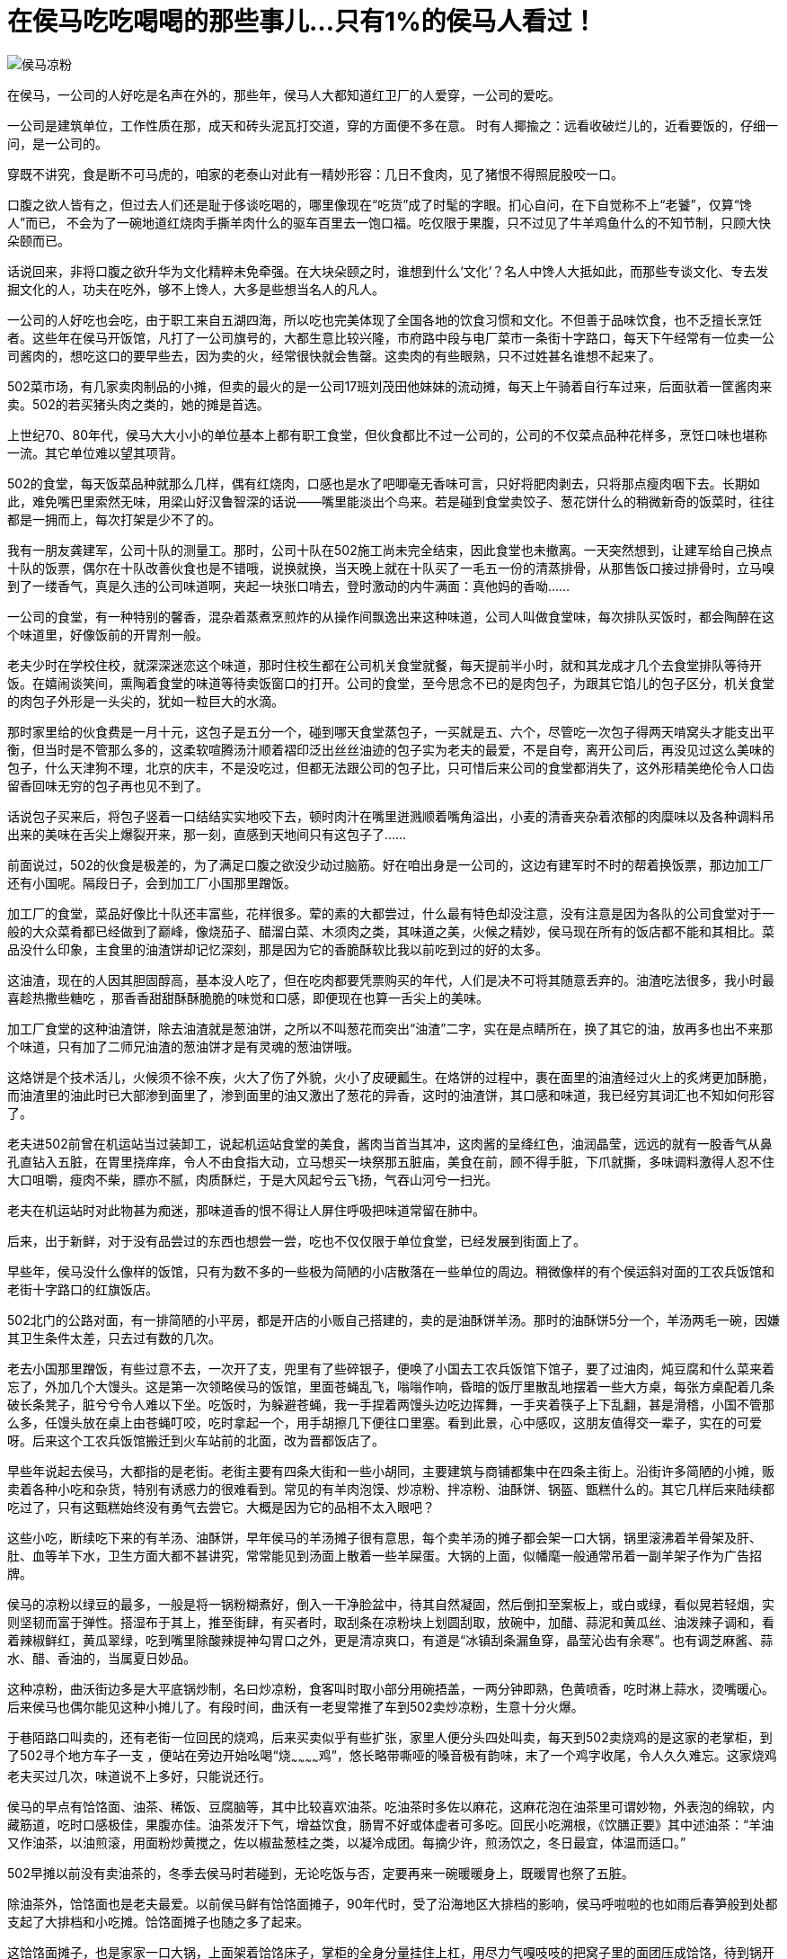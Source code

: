 [#food_in_houma]
= 在侯马吃吃喝喝的那些事儿...只有1%的侯马人看过！

image::侯马凉粉.jpg[title="" caption=""]

在侯马，一公司的人好吃是名声在外的，那些年，侯马人大都知道红卫厂的人爱穿，一公司的爱吃。

一公司是建筑单位，工作性质在那，成天和砖头泥瓦打交道，穿的方面便不多在意。
时有人揶揄之：远看收破烂儿的，近看要饭的，仔细一问，是一公司的。

穿既不讲究，食是断不可马虎的，咱家的老泰山对此有一精妙形容：几日不食肉，见了猪恨不得照屁股咬一口。

口腹之欲人皆有之，但过去人们还是耻于侈谈吃喝的，哪里像现在“吃货”成了时髦的字眼。扪心自问，在下自觉称不上“老饕”，仅算“馋人”而已， 不会为了一碗地道红烧肉手撕羊肉什么的驱车百里去一饱口福。吃仅限于果腹，只不过见了牛羊鸡鱼什么的不知节制，只顾大快朵颐而已。

话说回来，非将口腹之欲升华为文化精粹未免牵强。在大块朵颐之时，谁想到什么‘文化’？名人中馋人大抵如此，而那些专谈文化、专去发掘文化的人，功夫在吃外，够不上馋人，大多是些想当名人的凡人。

一公司的人好吃也会吃，由于职工来自五湖四海，所以吃也完美体现了全国各地的饮食习惯和文化。不但善于品味饮食，也不乏擅长烹饪者。这些年在侯马开饭馆，凡打了一公司旗号的，大都生意比较兴隆，市府路中段与电厂菜市一条街十字路口，每天下午经常有一位卖一公司酱肉的，想吃这口的要早些去，因为卖的火，经常很快就会售罄。这卖肉的有些眼熟，只不过姓甚名谁想不起来了。

502菜市场，有几家卖肉制品的小摊，但卖的最火的是一公司17班刘茂田他妹妹的流动摊，每天上午骑着自行车过来，后面驮着一筐酱肉来卖。502的若买猪头肉之类的，她的摊是首选。

上世纪70、80年代，侯马大大小小的单位基本上都有职工食堂，但伙食都比不过一公司的，公司的不仅菜点品种花样多，烹饪口味也堪称一流。其它单位难以望其项背。

502的食堂，每天饭菜品种就那么几样，偶有红烧肉，口感也是水了吧唧毫无香味可言，只好将肥肉剥去，只将那点瘦肉咽下去。长期如此，难免嘴巴里索然无味，用梁山好汉鲁智深的话说——嘴里能淡出个鸟来。若是碰到食堂卖饺子、葱花饼什么的稍微新奇的饭菜时，往往都是一拥而上，每次打架是少不了的。

我有一朋友龚建军，公司十队的测量工。那时，公司十队在502施工尚未完全结束，因此食堂也未撤离。一天突然想到，让建军给自己换点十队的饭票，偶尔在十队改善伙食也是不错哦，说换就换，当天晚上就在十队买了一毛五一份的清蒸排骨，从那售饭口接过排骨时，立马嗅到了一缕香气，真是久违的公司味道啊，夹起一块张口啃去，登时激动的内牛满面：真他妈的香呦……

一公司的食堂，有一种特别的馨香，混杂着蒸煮烹煎炸的从操作间飘逸出来这种味道，公司人叫做食堂味，每次排队买饭时，都会陶醉在这个味道里，好像饭前的开胃剂一般。

老夫少时在学校住校，就深深迷恋这个味道，那时住校生都在公司机关食堂就餐，每天提前半小时，就和其龙成才几个去食堂排队等待开饭。在嬉闹谈笑间，熏陶着食堂的味道等待卖饭窗口的打开。公司的食堂，至今思念不已的是肉包子，为跟其它馅儿的包子区分，机关食堂的肉包子外形是一头尖的，犹如一粒巨大的水滴。

那时家里给的伙食费是一月十元，这包子是五分一个，碰到哪天食堂蒸包子，一买就是五、六个，尽管吃一次包子得两天啃窝头才能支出平衡，但当时是不管那么多的，这柔软喧腾汤汁顺着褶印泛出丝丝油迹的包子实为老夫的最爱，不是自夸，离开公司后，再没见过这么美味的包子，什么天津狗不理，北京的庆丰，不是没吃过，但都无法跟公司的包子比，只可惜后来公司的食堂都消失了，这外形精美绝伦令人口齿留香回味无穷的包子再也见不到了。

话说包子买来后，将包子竖着一口结结实实地咬下去，顿时肉汁在嘴里迸溅顺着嘴角溢出，小麦的清香夹杂着浓郁的肉糜味以及各种调料吊出来的美味在舌尖上爆裂开来，那一刻，直感到天地间只有这包子了……

前面说过，502的伙食是极差的，为了满足口腹之欲没少动过脑筋。好在咱出身是一公司的，这边有建军时不时的帮着换饭票，那边加工厂还有小国呢。隔段日子，会到加工厂小国那里蹭饭。

加工厂的食堂，菜品好像比十队还丰富些，花样很多。荤的素的大都尝过，什么最有特色却没注意，没有注意是因为各队的公司食堂对于一般的大众菜肴都已经做到了巅峰，像烧茄子、醋溜白菜、木须肉之类，其味道之美，火候之精妙，侯马现在所有的饭店都不能和其相比。菜品没什么印象，主食里的油渣饼却记忆深刻，那是因为它的香脆酥软比我以前吃到过的好的太多。

这油渣，现在的人因其胆固醇高，基本没人吃了，但在吃肉都要凭票购买的年代，人们是决不可将其随意丢弃的。油渣吃法很多，我小时最喜趁热撒些糖吃 ，那香香甜甜酥酥脆脆的味觉和口感，即便现在也算一舌尖上的美味。

加工厂食堂的这种油渣饼，除去油渣就是葱油饼，之所以不叫葱花而突出“油渣”二字，实在是点睛所在，换了其它的油，放再多也出不来那个味道，只有加了二师兄油渣的葱油饼才是有灵魂的葱油饼哦。

这烙饼是个技术活儿，火候须不徐不疾，火大了伤了外貌，火小了皮硬瓤生。在烙饼的过程中，裹在面里的油渣经过火上的炙烤更加酥脆，而油渣里的油此时已大部渗到面里了，渗到面里的油又激出了葱花的异香，这时的油渣饼，其口感和味道，我已经穷其词汇也不知如何形容了。

老夫进502前曾在机运站当过装卸工，说起机运站食堂的美食，酱肉当首当其冲，这肉酱的呈绛红色，油润晶莹，远远的就有一股香气从鼻孔直钻入五脏，在胃里挠痒痒，令人不由食指大动，立马想买一块祭那五脏庙，美食在前，顾不得手脏，下爪就撕，多味调料激得人忍不住大口咀嚼，瘦肉不柴，膘亦不腻，肉质酥烂，于是大风起兮云飞扬，气吞山河兮一扫光。

老夫在机运站时对此物甚为痴迷，那味道香的恨不得让人屏住呼吸把味道常留在肺中。

后来，出于新鲜，对于没有品尝过的东西也想尝一尝，吃也不仅仅限于单位食堂，已经发展到街面上了。

早些年，侯马没什么像样的饭馆，只有为数不多的一些极为简陋的小店散落在一些单位的周边。稍微像样的有个侯运斜对面的工农兵饭馆和老街十字路口的红旗饭店。

502北门的公路对面，有一排简陋的小平房，都是开店的小贩自己搭建的，卖的是油酥饼羊汤。那时的油酥饼5分一个，羊汤两毛一碗，因嫌其卫生条件太差，只去过有数的几次。

老去小国那里蹭饭，有些过意不去，一次开了支，兜里有了些碎银子，便唤了小国去工农兵饭馆下馆子，要了过油肉，炖豆腐和什么菜来着忘了，外加几个大馒头。这是第一次领略侯马的饭馆，里面苍蝇乱飞，嗡嗡作响，昏暗的饭厅里散乱地摆着一些大方桌，每张方桌配着几条破长条凳子，脏兮兮令人难以下坐。吃饭时，为躲避苍蝇，我一手捏着两馒头边吃边挥舞，一手夹着筷子上下乱翻，甚是滑稽，小国不管那么多，任馒头放在桌上由苍蝇叮咬，吃时拿起一个，用手胡擦几下便往口里塞。看到此景，心中感叹，这朋友值得交一辈子，实在的可爱呀。后来这个工农兵饭馆搬迁到火车站前的北面，改为晋都饭店了。

早些年说起去侯马，大都指的是老街。老街主要有四条大街和一些小胡同，主要建筑与商铺都集中在四条主街上。沿街许多简陋的小摊，贩卖着各种小吃和杂货，特别有诱惑力的很难看到。常见的有羊肉泡馍、炒凉粉、拌凉粉、油酥饼、锅盔、甑糕什么的。其它几样后来陆续都吃过了，只有这甄糕始终没有勇气去尝它。大概是因为它的品相不太入眼吧？

这些小吃，断续吃下来的有羊汤、油酥饼，早年侯马的羊汤摊子很有意思，每个卖羊汤的摊子都会架一口大锅，锅里滚沸着羊骨架及肝、肚、血等羊下水，卫生方面大都不甚讲究，常常能见到汤面上散着一些羊屎蛋。大锅的上面，似幡麾一般通常吊着一副羊架子作为广告招牌。

侯马的凉粉以绿豆的最多，一般是将一锅粉糊煮好，倒入一干净脸盆中，待其自然凝固，然后倒扣至案板上，或白或绿，看似晃若轻烟，实则坚韧而富于弹性。搭湿布于其上，推至街肆，有买者时，取刮条在凉粉块上划圆刮取，放碗中，加醋、蒜泥和黄瓜丝、油泼辣子调和，看着辣椒鲜红，黄瓜翠绿，吃到嘴里除酸辣提神勾胃口之外，更是清凉爽口，有道是“冰镇刮条漏鱼穿，晶莹沁齿有余寒”。也有调芝麻酱、蒜水、醋、香油的，当属夏日妙品。

这种凉粉，曲沃街边多是大平底锅炒制，名曰炒凉粉，食客叫时取小部分用碗捂盖，一两分钟即熟，色黄喷香，吃时淋上蒜水，烫嘴暖心。后来侯马也偶尔能见这种小摊儿了。有段时间，曲沃有一老叟常推了车到502卖炒凉粉，生意十分火爆。

于巷陌路口叫卖的，还有老街一位回民的烧鸡，后来买卖似乎有些扩张，家里人便分头四处叫卖，每天到502卖烧鸡的是这家的老掌柜，到了502寻个地方车子一支 ，便站在旁边开始吆喝“烧~~~~~~~~~~~~鸡”，悠长略带嘶哑的嗓音极有韵味，末了一个鸡字收尾，令人久久难忘。这家烧鸡老夫买过几次，味道说不上多好，只能说还行。

侯马的早点有饸饹面、油茶、稀饭、豆腐脑等，其中比较喜欢油茶。吃油茶时多佐以麻花，这麻花泡在油茶里可谓妙物，外表泡的绵软，内藏筋道，吃时口感极佳，果腹亦佳。油茶发汗下气，增益饮食，肠胃不好或体虚者可多吃。回民小吃溯根，《饮膳正要》其中述油茶：“羊油又作油茶，以油煎滚，用面粉炒黄搅之，佐以椒盐葱桂之类，以凝冷成团。每摘少许，煎汤饮之，冬日最宜，体温而适口。”

502早摊以前没有卖油茶的，冬季去侯马时若碰到，无论吃饭与否，定要再来一碗暖暖身上，既暖胃也祭了五脏。

除油茶外，饸饹面也是老夫最爱。以前侯马鲜有饸饹面摊子，90年代时，受了沿海地区大排档的影响，侯马呼啦啦的也如雨后春笋般到处都支起了大排档和小吃摊。饸饹面摊子也随之多了起来。

这饸饹面摊子，也是家家一口大锅，上面架着饸饹床子，掌柜的全身分量挂住上杠，用尽力气嘎吱吱的把窝子里的面团压成饸饹，待到锅开时铁片一挥把颤巍巍的饸饹打进锅里，但这饸饹万万不敢和下面一样等着开锅，这东西粘性小，易断，见它翻上水面就得立刻抄起，倒入一木制长方形的大板子上，掺些熟油晾着，有食客时，抓起一撮放入笊篱内在滚水锅里翻腾几下，根据食客要求，顺手抓一把韭菜或大葱或菠菜一并放入锅内，连菜带汤捞入碗内，从锅上架着的调味容器内，用小勺啪啪甩几勺调味肉汁，再用一旁的抹布擦擦碗沿碗底，这一碗就算制作完了。食客食用时，一般都撒些桌子上摆的生辣椒面，再调些米醋，此为地道吃法。若进了某饸饹面摊子，看见桌上摆了油泼辣子老陈醋，你可掉头就走，为什么呢？看似辣子和醋都不错，其实这家掌柜是个棒槌，他这饸饹面肯定不是正宗的。

前面说到90年代时侯马的小吃排档做的风生水起，晚上到处都是各种小吃摊子。可这摊子虽多，食材的品种却有限，雷同的很多。比如马莲火锅，几乎每个摊子都有。这马莲是什么东西一直不大明白，吃过一次才恍然大悟，这不就是酥肉嘛！叫酥肉不就得了，叫什么马莲啊？

北京的马莲肉制作时用马莲草绑肉，故肉中有马莲的清香味，而侯马这酥肉称为马莲出自何故不得而知。

除饸饹面，侯马小摊上的炒饼也颇具特色，将死面饼擀得薄而大，烙于饼铛中7.8分熟，切丝。炒时配以豆芽之类的青菜，佐以鸡蛋肉丝之类既可当菜更可果腹。常有出差时日过长者念想此物，回到侯马，先到小摊儿上寻找此物，再来瓶啤酒，自斟自饮。酒足饭饱之后在侯马的夜色下游走，大为惬意……

有人说写了半天，只见你写侯马小吃的好，这“批”又是怎么回事呢？其实，我这“批”字是爱之深，断无“恨之切”之意。

呆了大半辈子，你看这侯马有几样属于本地的小吃呢？饺子馆都是永济的，饸饹面是交里桥的，碗坨是雁北的，羊杂汤是曲沃的……

思来想去，好像只有这泡泡糕和三角的油酥饼是地道的侯马货，那泡泡糕其实就是油炸的面坨子，炸好后撒些白糖来吃。这些年，只见过秦村菜市场内北面大棚的南头有一老妪在卖，同时还卖着炸糕，买炸糕的人多，泡泡糕鲜有人买。

这三角形的油酥饼就大不一样了，纯粹侯马人的最爱呀，新绛的半圆饼曲沃的圆烧饼都不能跟其相比。无论吃饸饹面，喝羊杂汤喝油茶都要搭上这油酥饼吃。

到了姑苏，很难见到北方的饼子，当地的大饼呈鞋底形，很像北方的死面白皮饼，看着毫无食欲，到了早点摊挨着摊子看过去，也找不到什么特别有诱惑力的食物，一次闲逛，抬头看到一个摊子上写着油酥饼，甚为欣喜，过去搭眼一看，顿时怒从心头起恶向胆边生，这玩意儿，也配叫油酥饼吗？就是饼干大小的饼子，用油活了面，起酥，吃时掉渣，充其量算做北方的点心。

现在侯马的油酥饼摊子，家什都改进了，不像以前什么样的烤炉都有，油酥饼的味道也大体相同，饼子的优劣基本取决于油酥的多寡，但我觉得最好的是秦村菜市场中部东西过道上的面北的一家铺子。铺子由一对儿四十来岁的夫妇经营。男的制作，女的吆喝，摊子干净人也利索，张口大哥大嫂，不笑不说话。至于饼子，没得说，每次回侯马必去购买。

油酥饼这种相当平民的食物，量既足口感也绝对不差，在当今物价高涨的情况下，一块钱还能买到如此厚道的东西，真应了侯马人的性格，实诚，厚道。无论什么情况下，这腰杆子这气节绝对是挺直不屈的。
